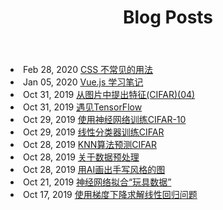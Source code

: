 #+TITLE: Blog Posts


#+begin_archive
@@html:<li>@@ @@html:<span class="archive-item"><span class="archive-date">@@ Feb 28, 2020 @@html:</span>@@ [[file:posts/css-trick.org][CSS 不常见的用法]] @@html:</span>@@ @@html:</li>@@
@@html:<li>@@ @@html:<span class="archive-item"><span class="archive-date">@@ Jan 05, 2020 @@html:</span>@@ [[file:posts/vuejs-note.org][Vue.js 学习笔记]] @@html:</span>@@ @@html:</li>@@
@@html:<li>@@ @@html:<span class="archive-item"><span class="archive-date">@@ Oct 31, 2019 @@html:</span>@@ [[file:posts/image-extract-features.org][从图片中提出特征(CIFAR)(04)]] @@html:</span>@@ @@html:</li>@@
@@html:<li>@@ @@html:<span class="archive-item"><span class="archive-date">@@ Oct 31, 2019 @@html:</span>@@ [[file:posts/meet-tf.org][遇见TensorFlow]] @@html:</span>@@ @@html:</li>@@
@@html:<li>@@ @@html:<span class="archive-item"><span class="archive-date">@@ Oct 29, 2019 @@html:</span>@@ [[file:posts/cifar-on-ann.org][使用神经网络训练CIFAR-10]] @@html:</span>@@ @@html:</li>@@
@@html:<li>@@ @@html:<span class="archive-item"><span class="archive-date">@@ Oct 29, 2019 @@html:</span>@@ [[file:posts/cifar-on-linear-classficier.org][线性分类器训练CIFAR]] @@html:</span>@@ @@html:</li>@@
@@html:<li>@@ @@html:<span class="archive-item"><span class="archive-date">@@ Oct 28, 2019 @@html:</span>@@ [[file:posts/cifar-data-on-knn.org][KNN算法预测CIFAR]] @@html:</span>@@ @@html:</li>@@
@@html:<li>@@ @@html:<span class="archive-item"><span class="archive-date">@@ Oct 28, 2019 @@html:</span>@@ [[file:posts/data-preprocess.org][关于数据预处理]] @@html:</span>@@ @@html:</li>@@
@@html:<li>@@ @@html:<span class="archive-item"><span class="archive-date">@@ Oct 28, 2019 @@html:</span>@@ [[file:posts/have-fun-on-quick-draw-01.org][用AI画出手写风格的图]] @@html:</span>@@ @@html:</li>@@
@@html:<li>@@ @@html:<span class="archive-item"><span class="archive-date">@@ Oct 21, 2019 @@html:</span>@@ [[file:posts/example-for-nerual-network.org][神经网络拟合“玩具数据”]] @@html:</span>@@ @@html:</li>@@
@@html:<li>@@ @@html:<span class="archive-item"><span class="archive-date">@@ Oct 17, 2019 @@html:</span>@@ [[file:posts/use-gradient-descent-for-line-regression.org][使用梯度下降求解线性回归问题]] @@html:</span>@@ @@html:</li>@@
#+end_archive
